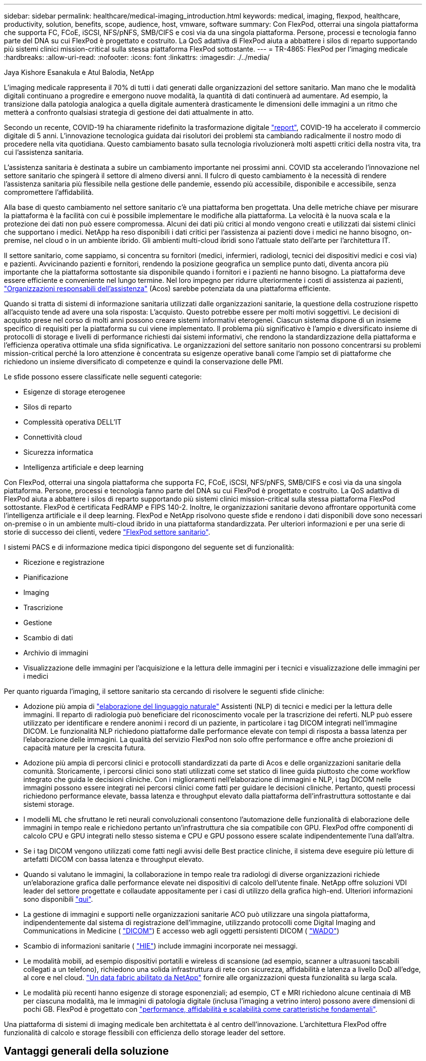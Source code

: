 ---
sidebar: sidebar 
permalink: healthcare/medical-imaging_introduction.html 
keywords: medical, imaging, flexpod, healthcare, productivity, solution, benefits, scope, audience, host, vmware, software 
summary: Con FlexPod, otterrai una singola piattaforma che supporta FC, FCoE, iSCSI, NFS/pNFS, SMB/CIFS e così via da una singola piattaforma. Persone, processi e tecnologia fanno parte del DNA su cui FlexPod è progettato e costruito. La QoS adattiva di FlexPod aiuta a abbattere i silos di reparto supportando più sistemi clinici mission-critical sulla stessa piattaforma FlexPod sottostante. 
---
= TR-4865: FlexPod per l'imaging medicale
:hardbreaks:
:allow-uri-read: 
:nofooter: 
:icons: font
:linkattrs: 
:imagesdir: ./../media/


Jaya Kishore Esanakula e Atul Balodia, NetApp

[role="lead"]
L'imaging medicale rappresenta il 70% di tutti i dati generati dalle organizzazioni del settore sanitario. Man mano che le modalità digitali continuano a progredire e emergono nuove modalità, la quantità di dati continuerà ad aumentare. Ad esempio, la transizione dalla patologia analogica a quella digitale aumenterà drasticamente le dimensioni delle immagini a un ritmo che metterà a confronto qualsiasi strategia di gestione dei dati attualmente in atto.

Secondo un recente, COVID-19 ha chiaramente ridefinito la trasformazione digitale https://www.cfo.com/the-cloud/2020/06/three-ways-covid-19-is-accelerating-digital-transformation-in-professional-services/["report"^], COVID-19 ha accelerato il commercio digitale di 5 anni. L'innovazione tecnologica guidata dai risolutori dei problemi sta cambiando radicalmente il nostro modo di procedere nella vita quotidiana. Questo cambiamento basato sulla tecnologia rivoluzionerà molti aspetti critici della nostra vita, tra cui l'assistenza sanitaria.

L'assistenza sanitaria è destinata a subire un cambiamento importante nei prossimi anni. COVID sta accelerando l'innovazione nel settore sanitario che spingerà il settore di almeno diversi anni. Il fulcro di questo cambiamento è la necessità di rendere l'assistenza sanitaria più flessibile nella gestione delle pandemie, essendo più accessibile, disponibile e accessibile, senza compromettere l'affidabilità.

Alla base di questo cambiamento nel settore sanitario c'è una piattaforma ben progettata. Una delle metriche chiave per misurare la piattaforma è la facilità con cui è possibile implementare le modifiche alla piattaforma. La velocità è la nuova scala e la protezione dei dati non può essere compromessa. Alcuni dei dati più critici al mondo vengono creati e utilizzati dai sistemi clinici che supportano i medici. NetApp ha reso disponibili i dati critici per l'assistenza ai pazienti dove i medici ne hanno bisogno, on-premise, nel cloud o in un ambiente ibrido. Gli ambienti multi-cloud ibridi sono l'attuale stato dell'arte per l'architettura IT.

Il settore sanitario, come sappiamo, si concentra su fornitori (medici, infermieri, radiologi, tecnici dei dispositivi medici e così via) e pazienti. Avvicinando pazienti e fornitori, rendendo la posizione geografica un semplice punto dati, diventa ancora più importante che la piattaforma sottostante sia disponibile quando i fornitori e i pazienti ne hanno bisogno. La piattaforma deve essere efficiente e conveniente nel lungo termine. Nel loro impegno per ridurre ulteriormente i costi di assistenza ai pazienti, https://innovation.cms.gov/initiatives/aco/["Organizzazioni responsabili dell'assistenza"^] (Acos) sarebbe potenziata da una piattaforma efficiente.

Quando si tratta di sistemi di informazione sanitaria utilizzati dalle organizzazioni sanitarie, la questione della costruzione rispetto all'acquisto tende ad avere una sola risposta: L'acquisto. Questo potrebbe essere per molti motivi soggettivi. Le decisioni di acquisto prese nel corso di molti anni possono creare sistemi informativi eterogenei. Ciascun sistema dispone di un insieme specifico di requisiti per la piattaforma su cui viene implementato. Il problema più significativo è l'ampio e diversificato insieme di protocolli di storage e livelli di performance richiesti dai sistemi informativi, che rendono la standardizzazione della piattaforma e l'efficienza operativa ottimale una sfida significativa. Le organizzazioni del settore sanitario non possono concentrarsi su problemi mission-critical perché la loro attenzione è concentrata su esigenze operative banali come l'ampio set di piattaforme che richiedono un insieme diversificato di competenze e quindi la conservazione delle PMI.

Le sfide possono essere classificate nelle seguenti categorie:

* Esigenze di storage eterogenee
* Silos di reparto
* Complessità operativa DELL'IT
* Connettività cloud
* Sicurezza informatica
* Intelligenza artificiale e deep learning


Con FlexPod, otterrai una singola piattaforma che supporta FC, FCoE, iSCSI, NFS/pNFS, SMB/CIFS e così via da una singola piattaforma. Persone, processi e tecnologia fanno parte del DNA su cui FlexPod è progettato e costruito. La QoS adattiva di FlexPod aiuta a abbattere i silos di reparto supportando più sistemi clinici mission-critical sulla stessa piattaforma FlexPod sottostante. FlexPod è certificata FedRAMP e FIPS 140-2. Inoltre, le organizzazioni sanitarie devono affrontare opportunità come l'intelligenza artificiale e il deep learning. FlexPod e NetApp risolvono queste sfide e rendono i dati disponibili dove sono necessari on-premise o in un ambiente multi-cloud ibrido in una piattaforma standardizzata. Per ulteriori informazioni e per una serie di storie di successo dei clienti, vedere https://flexpod.com/solutions/verticals/healthcare/["FlexPod settore sanitario"^].

I sistemi PACS e di informazione medica tipici dispongono del seguente set di funzionalità:

* Ricezione e registrazione
* Pianificazione
* Imaging
* Trascrizione
* Gestione
* Scambio di dati
* Archivio di immagini
* Visualizzazione delle immagini per l'acquisizione e la lettura delle immagini per i tecnici e visualizzazione delle immagini per i medici


Per quanto riguarda l'imaging, il settore sanitario sta cercando di risolvere le seguenti sfide cliniche:

* Adozione più ampia di https://www.ncbi.nlm.nih.gov/pmc/articles/PMC3168328/["elaborazione del linguaggio naturale"^] Assistenti (NLP) di tecnici e medici per la lettura delle immagini. Il reparto di radiologia può beneficiare del riconoscimento vocale per la trascrizione dei referti. NLP può essere utilizzato per identificare e rendere anonimi i record di un paziente, in particolare i tag DICOM integrati nell'immagine DICOM. Le funzionalità NLP richiedono piattaforme dalle performance elevate con tempi di risposta a bassa latenza per l'elaborazione delle immagini. La qualità del servizio FlexPod non solo offre performance e offre anche proiezioni di capacità mature per la crescita futura.
* Adozione più ampia di percorsi clinici e protocolli standardizzati da parte di Acos e delle organizzazioni sanitarie della comunità. Storicamente, i percorsi clinici sono stati utilizzati come set statico di linee guida piuttosto che come workflow integrato che guida le decisioni cliniche. Con i miglioramenti nell'elaborazione di immagini e NLP, i tag DICOM nelle immagini possono essere integrati nei percorsi clinici come fatti per guidare le decisioni cliniche. Pertanto, questi processi richiedono performance elevate, bassa latenza e throughput elevato dalla piattaforma dell'infrastruttura sottostante e dai sistemi storage.
* I modelli ML che sfruttano le reti neurali convoluzionali consentono l'automazione delle funzionalità di elaborazione delle immagini in tempo reale e richiedono pertanto un'infrastruttura che sia compatibile con GPU. FlexPod offre componenti di calcolo CPU e GPU integrati nello stesso sistema e CPU e GPU possono essere scalate indipendentemente l'una dall'altra.
* Se i tag DICOM vengono utilizzati come fatti negli avvisi delle Best practice cliniche, il sistema deve eseguire più letture di artefatti DICOM con bassa latenza e throughput elevato.
* Quando si valutano le immagini, la collaborazione in tempo reale tra radiologi di diverse organizzazioni richiede un'elaborazione grafica dalle performance elevate nei dispositivi di calcolo dell'utente finale. NetApp offre soluzioni VDI leader del settore progettate e collaudate appositamente per i casi di utilizzo della grafica high-end. Ulteriori informazioni sono disponibili https://flexpod.com/solutions/use-cases/virtual-desktop-infrastructure/["qui"^].
* La gestione di immagini e supporti nelle organizzazioni sanitarie ACO può utilizzare una singola piattaforma, indipendentemente dal sistema di registrazione dell'immagine, utilizzando protocolli come Digital Imaging and Communications in Medicine ( https://www.dicomstandard.org/about/["DICOM"^]) E accesso web agli oggetti persistenti DICOM ( https://www.ncbi.nlm.nih.gov/pmc/articles/PMC3447090/["WADO"^])
* Scambio di informazioni sanitarie ( https://www.healthit.gov/topic/health-it-and-health-information-exchange-basics/what-hie["HIE"^]) include immagini incorporate nei messaggi.
* Le modalità mobili, ad esempio dispositivi portatili e wireless di scansione (ad esempio, scanner a ultrasuoni tascabili collegati a un telefono), richiedono una solida infrastruttura di rete con sicurezza, affidabilità e latenza a livello DoD all'edge, al core e nel cloud. https://www.netapp.com/us/data-fabric.aspx["Un data fabric abilitato da NetApp"^] fornire alle organizzazioni questa funzionalità su larga scala.
* Le modalità più recenti hanno esigenze di storage esponenziali; ad esempio, CT e MRI richiedono alcune centinaia di MB per ciascuna modalità, ma le immagini di patologia digitale (inclusa l'imaging a vetrino intero) possono avere dimensioni di pochi GB. FlexPod è progettato con https://www.netapp.com/us/media/sb-flexpod-advantage-performance-agility-economics.pdf["performance, affidabilità e scalabilità come caratteristiche fondamentali"^].


Una piattaforma di sistemi di imaging medicale ben architettata è al centro dell'innovazione. L'architettura FlexPod offre funzionalità di calcolo e storage flessibili con efficienza dello storage leader del settore.



== Vantaggi generali della soluzione

Eseguendo un ambiente applicativo di imaging su una base architetturale FlexPod, la tua organizzazione sanitaria può aspettarsi un miglioramento della produttività del personale e una riduzione delle spese di capitale e operative. FlexPod offre un prodotto rigorosamente testato, prevalidato e convergente, progettato e progettato per offrire performance di sistema prevedibili a bassa latenza e alta disponibilità. Questo approccio offre elevati livelli di comfort e, in ultima analisi, tempi di risposta ottimali per gli utenti del sistema di imaging medicale.

Diversi componenti del sistema di imaging potrebbero richiedere lo storage dei dati nei file system SMB/CIFS, NFS, Ext4 o NTFS. Questo requisito significa che l'infrastruttura deve fornire l'accesso ai dati sui protocolli NFS, SMB/CIFS e SAN. Un singolo sistema storage NetApp può supportare i protocolli NFS, SMB/CIFS e SAN, eliminando così la necessità di una pratica legacy di sistemi storage specifici del protocollo.

L'infrastruttura FlexPod è una piattaforma modulare, convergente, virtualizzata, scalabile (scale-out e scale-up) e conveniente. Con la piattaforma FlexPod, puoi scalare in modo indipendente calcolo, rete e storage per accelerare l'implementazione delle applicazioni. Inoltre, l'architettura modulare consente operazioni senza interruzioni anche durante le attività di scale-out e upgrade del sistema.

FlexPod offre diversi vantaggi specifici per il settore dell'imaging medicale:

* *Prestazioni del sistema a bassa latenza.* il tempo dei radiologi è una risorsa di alto valore e l'utilizzo efficiente del tempo di un radiologo è fondamentale. L'attesa del caricamento di immagini o video può contribuire al burnout del medico e compromettere l'efficienza e la sicurezza del paziente.
* *Architettura modulare.* i componenti FlexPod sono collegati tramite un server in cluster, un fabric di gestione dello storage e un set di strumenti di gestione coesivi. Man mano che le strutture di imaging crescono anno dopo anno e il numero di studi aumenta, sarà necessario che l'infrastruttura sottostante sia scalabile di conseguenza. FlexPod è in grado di scalare calcolo, storage e rete in modo indipendente.
* *Implementazione più rapida dell'infrastruttura.* sia che si trovi in un data center esistente o in una postazione remota, il design integrato e testato di FlexPod Datacenter con imaging medicale ti consente di attivare e utilizzare la nuova infrastruttura in meno tempo, con meno sforzo.
* *Implementazione accelerata delle applicazioni.* Un'architettura prevalidata riduce i tempi di integrazione dell'implementazione e i rischi per qualsiasi carico di lavoro, mentre la tecnologia NetApp automatizza l'implementazione dell'infrastruttura. Sia che si utilizzi la soluzione per un'implementazione iniziale dell'imaging medicale, un aggiornamento dell'hardware o un'espansione, è possibile trasferire più risorse al valore di business del progetto.
* *Operazioni semplificate e costi inferiori.* è possibile eliminare i costi e la complessità delle piattaforme proprietarie legacy sostituendole con una risorsa condivisa più efficiente e scalabile in grado di soddisfare le esigenze dinamiche del carico di lavoro. Questa soluzione offre un maggiore utilizzo delle risorse dell'infrastruttura per un maggiore ritorno sull'investimento (ROI).
* *Architettura scale-out.* è possibile scalare SAN e NAS da terabyte a decine di petabyte senza riconfigurare le applicazioni in esecuzione.
* *Operazioni senza interruzioni.* è possibile eseguire manutenzione dello storage, operazioni del ciclo di vita dell'hardware e aggiornamenti software senza interrompere il business.
* *Multitenancy sicura.* questo vantaggio supporta le maggiori esigenze di infrastruttura condivisa storage e server virtualizzati, consentendo la multi-tenancy sicura di informazioni specifiche della struttura, in particolare se si ospitano più istanze di database e software.
* *Ottimizzazione delle risorse in pool.* questo vantaggio consente di ridurre il numero di server fisici e controller di storage, bilanciare il carico di lavoro e aumentare l'utilizzo migliorando le performance.
* *Qualità del servizio (QoS).* FlexPod offre QoS sull'intero stack. Queste policy di storage QoS leader del settore consentono livelli di servizio differenziati in un ambiente condiviso. Queste policy aiutano a ottimizzare le performance per i carichi di lavoro e aiutano a isolare e controllare le applicazioni senza controllo.
* *Supporto per SLA di livello storage mediante QoS.* non è necessario implementare sistemi storage diversi per i diversi livelli di storage richiesti generalmente da un ambiente di imaging medicale. Un singolo cluster di storage con più volumi NetApp FlexVol con policy QoS specifiche per diversi livelli può servire a tale scopo. Con questo approccio, l'infrastruttura storage può essere condivisa adattando dinamicamente le mutevoli esigenze di un particolare Tier di storage. NetApp AFF può supportare diversi SLA per i Tier di storage consentendo la QoS a livello del volume FlexVol, eliminando così la necessità di sistemi storage diversi per diversi Tier di storage per l'applicazione.
* *Efficienza dello storage.* le immagini mediche sono in genere pre-compresse dall'applicazione di imaging per una compressione senza perdita di dati jpeg2k che è di circa 2.5:1. Tuttavia, si tratta di un'applicazione di imaging e specifica del vendor. In ambienti applicativi di imaging più grandi (oltre 1 PB), sono possibili risparmi del 5-10% sullo storage e puoi ridurre i costi dello storage con le funzionalità di efficienza dello storage NetApp. Collaborate con i vostri fornitori di applicazioni di imaging e con il vostro esperto NetApp per sbloccare potenziali efficienze dello storage per il vostro sistema di imaging medicale.
* *Agilità.* grazie ai tool di automazione, orchestrazione e gestione del workflow leader del settore offerti dai sistemi FlexPod, il tuo team IT può essere molto più reattivo alle richieste di business. Queste richieste di business possono spaziare dal backup dell'imaging medico al provisioning di ambienti di test e formazione aggiuntivi alle repliche dei database di analisi per iniziative di gestione dello stato di salute della popolazione.
* *Maggiore produttività.* è possibile implementare e scalare rapidamente questa soluzione per un'esperienza ottimale dell'utente finale del medico.
* *Data Fabric.* il data fabric basato su NetApp consente di unire i dati tra siti, oltre i confini fisici e tra applicazioni diverse. Il tuo data fabric basato su NetApp è costruito per le aziende basate sui dati in un mondo incentrato sui dati. I dati vengono creati e utilizzati in più sedi e spesso devono essere sfruttati e condivisi con altre sedi, applicazioni e infrastrutture. Quindi, ti serve un modo coerente e integrato per gestirlo. Questa soluzione consente di gestire i dati in modo da tenere sotto controllo il team IT e semplificare l'aumento della complessità DELL'IT.
* *FabricPool.* NetApp ONTAP FabricPool aiuta a ridurre i costi dello storage senza compromettere performance, efficienza, sicurezza o protezione. FabricPool è trasparente per le applicazioni aziendali e sfrutta l'efficienza del cloud riducendo il TCO dello storage senza la necessità di riprogettare l'infrastruttura applicativa. FlexPod può trarre vantaggio dalle funzionalità di tiering dello storage di FabricPool per un utilizzo più efficiente dello storage flash ONTAP. Per informazioni complete, vedere https://www.netapp.com/us/media/tr-4801.pdf["FlexPod con FabricPool"^].
* *Sicurezza FlexPod.* la sicurezza è alla base di FlexPod. Negli ultimi anni, il ransomware è diventato una minaccia significativa e crescente. Ransomware è un malware basato sulla virologia crittografica, l'utilizzo della crittografia per la creazione di software dannoso. Questo malware può utilizzare la crittografia a chiave simmetrica e asimmetrica per bloccare i dati della vittima e richiedere un riscatto per fornire la chiave per decrittare i dati. Per scoprire come FlexPod aiuta a mitigare minacce come ransomware, consulta https://www.netapp.com/us/media/tr-4802.pdf["La soluzione per il ransomware"^]. I componenti dell'infrastruttura FlexPod sono anche standard federali per l'elaborazione delle informazioni https://nvlpubs.nist.gov/nistpubs/FIPS/NIST.FIPS.140-2.pdf["(FIPS) 140-2"^] conforme.
* *Supporto congiunto di FlexPod.* NetApp e Cisco hanno definito il supporto congiunto di FlexPod, un modello di supporto forte, scalabile e flessibile per soddisfare i requisiti di supporto esclusivi dell'infrastruttura convergente di FlexPod. Questo modello utilizza l'esperienza, le risorse e l'esperienza di supporto tecnico di NetApp e Cisco per fornire un processo semplificato per identificare e risolvere il problema di supporto FlexPod, indipendentemente dalla posizione del problema. Il modello di supporto cooperativo FlexPod ti aiuta a confermare che il tuo sistema FlexPod funziona in modo efficiente e sfrutta la tecnologia più aggiornata, fornendo al contempo un team esperto per risolvere i problemi di integrazione.
+
Il supporto congiunto di FlexPod è particolarmente utile se la tua organizzazione sanitaria esegue applicazioni business-critical. L'illustrazione riportata di seguito mostra una panoramica del modello di supporto cooperativo FlexPod.



image:medical-imaging_image2.png["Errore: Immagine grafica mancante"]



== Scopo

Questo documento fornisce una panoramica tecnica di un'infrastruttura FlexPod basata su Cisco UCS e NetApp ONTAP per l'hosting di questa soluzione di imaging medicale.



== Pubblico

Il presente documento è destinato ai responsabili tecnici del settore sanitario, ai tecnici delle soluzioni partner Cisco e NetApp e al personale dei servizi professionali. NetApp presuppone che il lettore abbia una buona comprensione dei concetti di dimensionamento di calcolo e storage, nonché una buona familiarità tecnica con il sistema di imaging medicale, Cisco UCS e i sistemi storage NetApp.



== Applicazione di imaging medicale

Una tipica applicazione di imaging medicale offre una suite di applicazioni che insieme costituiscono una soluzione di imaging di livello Enterprise per le piccole, medie e grandi organizzazioni sanitarie.

Il cuore della suite di prodotti è costituito dalle seguenti funzionalità cliniche:

* Repository di imaging aziendale
* Supporta le sorgenti di immagini tradizionali, ad esempio radiologia e cardiologia. Supporta anche altre aree di cura come oftalmologia, dermatologia, colonscopia e altri oggetti di imaging medico come foto e video.
* https://www.ncbi.nlm.nih.gov/pmc/articles/PMC1718393/["Sistema di archiviazione e comunicazione delle immagini"^] (PACS), che è un mezzo computerizzato per sostituire i ruoli delle pellicole radiologiche convenzionali
* Enterprise Imaging Vendor Neutral Archive (VNA):
+
** Consolidamento scalabile di documenti DICOM e non DICOM
** Sistema di imaging medicale centralizzato
** Supporto per la sincronizzazione dei documenti e l'integrità dei dati tra più (PACS) nell'azienda
** Gestione del ciclo di vita dei documenti mediante un sistema esperto basato su regole che sfrutta i metadati dei documenti, come:
** Tipo di modalità
** Età dello studio
** Età del paziente (corrente e al momento dell'acquisizione dell'immagine)
** Singolo punto di integrazione all'interno e all'esterno dell'azienda (HIE):
** Collegamento di documenti consapevole del contesto
** Health Level Seven International (HL7), DICOM e WADO
** Funzionalità di archiviazione indipendente dallo storage


* Integrazione con altri sistemi di informazione sanitaria che utilizzano HL7 e il collegamento contestuale:
+
** Consente agli EHR di implementare collegamenti diretti alle immagini dei pazienti da cartelle dei pazienti, flussi di lavoro di imaging e così via.
** Consente di incorporare la cronologia delle immagini di cura longitudinale di un paziente negli EHR.


* Flussi di lavoro dei tecnici di radiologia
* Visualizzatori Enterprise a impatto zero per la visualizzazione delle immagini da qualsiasi luogo su qualsiasi dispositivo compatibile
* Strumenti analitici che sfruttano i dati retrospettivi e in tempo reale:
+
** Reporting sulla conformità
** Report operativi
** Rapporti sul controllo di qualità e sul controllo di qualità






== Dimensioni dell'organizzazione sanitaria e dimensionamento della piattaforma

Le organizzazioni del settore sanitario possono essere classificate in maniera ampia utilizzando metodi basati su standard che aiutano programmi come ACO. Una di queste classificazioni utilizza il concetto di una rete integrata clinica (CIN). Un gruppo di ospedali può essere chiamato CIN se collaborano e rispettano protocolli clinici standard e percorsi comprovati per migliorare il valore dell'assistenza e ridurre i costi dei pazienti. Gli ospedali all'interno di una rete CIN dispongono di controlli e pratiche per i medici di bordo che seguono i valori fondamentali della rete CIN. Tradizionalmente, una rete di erogazione integrata (IDN) è stata limitata a ospedali e gruppi di medici. Un CIN attraversa i tradizionali confini dell'IDN e un CIN può ancora far parte di un ACO. Seguendo i principi di una CIN, le organizzazioni sanitarie possono essere classificate in piccole, medie e grandi.



=== Piccole organizzazioni sanitarie

Un'organizzazione sanitaria è di piccole dimensioni se include un solo ospedale con ambulatori e un reparto degente, ma non fa parte di un CIN. I medici lavorano come operatori sanitari e coordinano l'assistenza ai pazienti durante un percorso di cura. Queste piccole organizzazioni includono generalmente strutture gestite da medici. Potrebbero offrire o meno cure di emergenza e traumi come assistenza integrata per il paziente. In genere, un'organizzazione sanitaria di piccole dimensioni esegue circa 250,000 studi di imaging clinico all'anno. I centri di imaging sono considerati piccole organizzazioni sanitarie e offrono servizi di imaging. Alcuni forniscono anche servizi di dettatura radiologica ad altre organizzazioni.



=== Organizzazioni sanitarie di medie dimensioni

Un'organizzazione sanitaria considerata di medie dimensioni se include più sistemi ospedalieri con organizzazioni mirate, come ad esempio:

* Cliniche di cura per adulti e ospedali ricoverati per adulti
* Reparti di manodopera e consegna
* Cliniche di puericultura e ospedali ricoverati
* Un centro di trattamento del cancro
* Reparti di emergenza per adulti
* Reparti di emergenza minorenni
* Un ufficio di medicina di famiglia e di assistenza primaria
* Un centro per la cura dei traumi per adulti
* Un centro per la cura dei traumi per bambini


In un'organizzazione sanitaria di medie dimensioni, i medici seguono i principi di una CIN e operano come una singola unità. Gli ospedali dispongono di funzioni distinte di fatturazione per ospedali, medici e farmacie. Gli ospedali potrebbero essere associati a istituti di ricerca accademici ed eseguire ricerche cliniche e sperimentazioni interventistiche. Un'organizzazione sanitaria di medie dimensioni esegue fino a 500,000 studi di imaging clinico all'anno.



=== Grandi organizzazioni sanitarie

Un'organizzazione sanitaria è considerata di grandi dimensioni se include le caratteristiche di un'organizzazione sanitaria di medie dimensioni e offre le capacità cliniche di medie dimensioni alla comunità in diverse aree geografiche.

Un'organizzazione sanitaria di grandi dimensioni svolge in genere le seguenti funzioni:

* Dispone di una sede centrale per gestire le funzioni generali
* Partecipa a joint venture con altri ospedali
* Negozia i tassi con le organizzazioni paganti ogni anno
* Negozia le tariffe dei paganti per stato e regione
* Partecipa a programmi di utilizzo significativo (MU)
* Esegue ricerche cliniche avanzate in tutte le coorti di salute della popolazione utilizzando strumenti di gestione dello stato di salute della popolazione (PHM) basati su standard
* Esegue fino a un milione di studi di imaging clinico all'anno


Alcune grandi organizzazioni sanitarie che partecipano a una CIN dispongono anche di funzionalità di lettura dell'imaging basate sull'ai. In genere, queste organizzazioni eseguono da uno a due milioni di studi di imaging clinico all'anno.

Prima di esaminare il modo in cui queste organizzazioni di dimensioni diverse si traducono in un sistema FlexPod di dimensioni ottimali, è necessario comprendere i vari componenti FlexPod e le diverse funzionalità di un sistema FlexPod.



== FlexPod



=== Cisco Unified Computing System

Cisco UCS è costituito da un singolo dominio di gestione che è interconnesso con un'infrastruttura i/o unificata. Cisco UCS per ambienti di imaging medico è stato allineato con le raccomandazioni e le Best practice dell'infrastruttura del sistema di imaging medico NetApp, in modo che l'infrastruttura possa fornire informazioni critiche sui pazienti con la massima disponibilità.

La base di calcolo dell'imaging medicale aziendale è la tecnologia Cisco UCS, con la sua gestione integrata dei sistemi, i processori Intel Xeon e la virtualizzazione dei server. Queste tecnologie integrate risolvono le sfide del data center e ti consentono di raggiungere i tuoi obiettivi per la progettazione del data center con un tipico sistema di imaging medicale. Cisco UCS unifica la gestione di LAN, SAN e sistemi in un unico collegamento semplificato per server rack, blade server e macchine virtuali (VM). Cisco UCS è costituito da una coppia ridondante di interconnessioni fabric Cisco UCS che forniscono un singolo punto di gestione e un singolo punto di controllo per tutto il traffico i/O.

Cisco UCS utilizza profili di servizio in modo che i server virtuali nell'infrastruttura Cisco UCS siano configurati correttamente e in modo coerente. I profili di servizio includono informazioni critiche sull'identità del server, come indirizzi LAN e SAN, configurazioni i/o, versioni del firmware, ordine di avvio, LAN virtuale di rete (VLAN), porta fisica e policy QoS. I profili di servizio possono essere creati in modo dinamico e associati a qualsiasi server fisico nel sistema in pochi minuti anziché in ore o giorni. L'associazione dei profili di servizio con i server fisici viene eseguita come un'unica e semplice operazione che consente la migrazione delle identità tra i server dell'ambiente senza richiedere alcuna modifica della configurazione fisica. Inoltre, facilita il provisioning bare-metal rapido delle sostituzioni per i server guasti.

L'utilizzo dei profili di servizio aiuta a confermare che i server sono configurati in modo coerente in tutta l'azienda. Quando si utilizzano più domini di gestione Cisco UCS, Cisco UCS Central può utilizzare profili di servizio globali per sincronizzare le informazioni di configurazione e policy tra i domini. Se la manutenzione deve essere eseguita in un dominio, l'infrastruttura virtuale può essere migrata in un altro dominio. Con questo approccio, anche quando un singolo dominio è offline, le applicazioni continuano a funzionare con alta disponibilità.

Cisco UCS è una soluzione di prossima generazione per l'elaborazione di server blade e rack. Il sistema integra un fabric di rete unificato 40 GbE a bassa latenza, senza perdita di dati con server di classe Enterprise con architettura x86. Il sistema è una piattaforma multi-chassis integrata, scalabile, in cui tutte le risorse partecipano a un dominio di gestione unificato. Cisco UCS accelera l'erogazione di nuovi servizi in modo semplice, affidabile e sicuro attraverso il provisioning end-to-end e il supporto della migrazione per sistemi virtualizzati e non virtualizzati. Cisco UCS offre le seguenti funzionalità:

* Gestione completa
* Semplificazione radicale
* Performance elevate


Cisco UCS è costituito dai seguenti componenti:

* *Compute.* il sistema si basa su una nuova classe di sistemi di calcolo che incorpora server blade e montati su rack basati sulla famiglia di processori scalabili Intel Xeon.
* *Network.* il sistema è integrato in un fabric di rete unificato a bassa latenza, senza perdite e 40 Gbps. Questa base di rete consolida LAN, SAN e reti di calcolo ad alte performance, che oggi sono reti separate. Il fabric unificato riduce i costi riducendo il numero di schede di rete, switch e cavi e anche diminuendo i requisiti di alimentazione e raffreddamento.
* *Virtualizzazione.* il sistema libera il pieno potenziale della virtualizzazione migliorando la scalabilità, le performance e il controllo operativo degli ambienti virtuali. Le funzionalità di sicurezza, applicazione delle policy e diagnostica di Cisco sono ora estese agli ambienti virtualizzati per supportare meglio i requisiti IT e di business in continua evoluzione.
* *Accesso allo storage.* il sistema fornisce un accesso consolidato allo storage SAN e NAS tramite il fabric unificato. È anche un sistema ideale per lo storage software-defined. Combinando i vantaggi di un singolo framework per gestire i server di calcolo e storage in un singolo pannello, è possibile implementare QoS se necessario per introdurre la limitazione di i/o nel sistema. Inoltre, gli amministratori dei server possono preassegnare le policy di accesso allo storage alle risorse di storage, semplificando la connettività e la gestione dello storage e aumentando la produttività. Oltre allo storage esterno, sia i server rack che i server blade dispongono di uno storage interno a cui è possibile accedere tramite controller RAID hardware integrati. Impostando il profilo di storage e la policy di configurazione del disco in Cisco UCS Manager, le esigenze di storage del sistema operativo host e dei dati delle applicazioni vengono soddisfatte dai gruppi RAID definiti dall'utente. Il risultato è un'elevata disponibilità e migliori performance.
* *Gestione.* il sistema integra in modo univoco tutti i componenti del sistema in modo che l'intera soluzione possa essere gestita come singola entità da Cisco UCS Manager. Per gestire tutte le operazioni e la configurazione del sistema, Cisco UCS Manager dispone di una GUI intuitiva, di una CLI e di un potente modulo di libreria di scripting per Microsoft Windows PowerShell, costruito su una solida API.


Cisco Unified Computing System unisce server e reti di livello di accesso. Questo sistema server di nuova generazione dalle performance elevate offre al tuo data center un elevato grado di agilità e scalabilità dei carichi di lavoro.



=== Cisco UCS Manager

Cisco UCS Manager offre una gestione integrata e unificata per tutti i componenti software e hardware di Cisco UCS. Utilizzando la tecnologia a connessione singola, UCS Manager gestisce, controlla e amministra più chassis per migliaia di macchine virtuali. Attraverso una GUI intuitiva, una CLI o un'API XML, gli amministratori utilizzano il software per gestire l'intero Cisco UCS come singola entità logica. Cisco UCS Manager risiede su una coppia di fabric Interconnect Cisco UCS 6300 Series che utilizzano una configurazione di Active-standby in cluster per una disponibilità elevata.

Cisco UCS Manager offre un'interfaccia di gestione integrata unificata che integra server, rete e storage. Cisco UCS Manager esegue il rilevamento automatico per rilevare l'inventario, gestire ed eseguire il provisioning dei componenti di sistema aggiunti o modificati. Offre un set completo di API XML per l'integrazione di terze parti ed espone 9,000 punti di integrazione. Inoltre, facilita lo sviluppo personalizzato per l'automazione, l'orchestrazione e il raggiungimento di nuovi livelli di visibilità e controllo del sistema.

I profili di servizio beneficiano sia degli ambienti virtualizzati che di quelli non virtualizzati. Aumentano la mobilità dei server non virtualizzati, ad esempio quando si spostano i carichi di lavoro da un server all'altro o quando si porta un server offline per l'assistenza o l'upgrade. È inoltre possibile utilizzare i profili insieme ai cluster di virtualizzazione per portare nuove risorse online in modo semplice, integrando la mobilità delle macchine virtuali esistenti.

Per ulteriori informazioni su Cisco UCS Manager, consultare https://www.cisco.com/c/en/us/products/servers-unified-computing/ucs-manager/index.html["Pagina del prodotto Cisco UCS Manager"^].



=== Elementi di differenziazione di Cisco UCS

Cisco Unified Computing System sta rivoluzionando il modo in cui i server vengono gestiti nel data center. Scopri i seguenti elementi distintivi di Cisco UCS e Cisco UCS Manager:

* *Gestione integrata.* in Cisco UCS, i server sono gestiti dal firmware incorporato nelle interconnessioni fabric, eliminando la necessità di dispositivi fisici o virtuali esterni per gestirli.
* *Unified Fabric.* in Cisco UCS, dallo chassis per server blade o server rack alle interconnessioni fabric, viene utilizzato un singolo cavo Ethernet per LAN, SAN e traffico di gestione. Questo i/o convergente riduce il numero di cavi, SFP e adattatori necessari, riducendo le spese di capitale e operative per la soluzione complessiva.
* *AutoDiscovery.* semplicemente inserendo il server blade nello chassis o collegando i server rack alle interconnessioni fabric, il rilevamento e l'inventario delle risorse di calcolo avviene automaticamente senza alcun intervento di gestione. La combinazione di Unified Fabric e rilevamento automatico consente l'architettura wire-once di Cisco UCS, in cui è possibile estendere facilmente le funzionalità di calcolo mantenendo la connettività esterna esistente a LAN, SAN e reti di gestione.
* *Classificazione delle risorse basata su policy.* quando Cisco UCS Manager rileva una risorsa di calcolo, può essere automaticamente classificata in un determinato pool di risorse in base alle policy definite dall'utente. Questa funzionalità è utile nel cloud computing multi-tenant.
* *Gestione combinata di server blade e rack.* Cisco UCS Manager può gestire server blade B-Series e server rack C-Series nello stesso dominio Cisco UCS. Questa funzionalità, insieme al computing stateless, rende le risorse di calcolo realmente indipendenti dall'hardware.
* *Architettura di gestione basata su modelli.* l'architettura e il database di gestione di Cisco UCS Manager sono basati su modelli e basati sui dati. L'API XML aperta fornita per operare sul modello di gestione consente un'integrazione semplice e scalabile di Cisco UCS Manager con altri sistemi di gestione.
* *Criteri, pool e modelli.* l'approccio di gestione di Cisco UCS Manager si basa sulla definizione di policy, pool e modelli invece di una configurazione ordinata. Consente un approccio semplice, basato sui dati e liberamente accoppiato nella gestione delle risorse di calcolo, rete e storage.
* *Integrità referenziale allentata.* in Cisco UCS Manager, un profilo di servizio, un profilo di porta o policy possono fare riferimento ad altre policy o ad altre risorse logiche con integrità referenziale allentata. Una policy di riferimento non può esistere al momento della creazione della policy di riferimento, ma una policy di riferimento può essere eliminata anche se ad essa fanno riferimento altri criteri. Questa funzione consente a diversi esperti in materia di lavorare in modo indipendente l'uno dall'altro. Ottieni una grande flessibilità consentendo a diversi esperti di diversi domini, come rete, storage, sicurezza, server e virtualizzazione, di lavorare insieme per eseguire un'attività complessa.
* *Policy resolution.* in Cisco UCS Manager, è possibile creare una struttura ad albero di gerarchia di unità organizzative che imiti i tenant reali e le relazioni organizzative. È possibile definire diversi criteri, pool e modelli a diversi livelli della gerarchia organizzativa. Una policy che fa riferimento a un'altra policy per nome viene risolta nella gerarchia organizzativa con la corrispondenza di policy più vicina. Se nella gerarchia dell'organizzazione root non viene trovato alcun criterio con un nome specifico, viene eseguita la ricerca di un criterio speciale denominato "default". Questa procedura di risoluzione dei criteri consente di utilizzare API di gestione intuitive per l'automazione e offre una grande flessibilità ai proprietari delle diverse organizzazioni.
* *Profili di servizio e stateless computing.* Un profilo di servizio è una rappresentazione logica di un server che supporta le sue varie identità e policy. È possibile assegnare questo server logico a qualsiasi risorsa di calcolo fisica, purché soddisfi i requisiti delle risorse. Il computing stateless consente di procurarsi un server in pochi minuti, che in passato richiedevano giorni nei sistemi di gestione dei server legacy.
* *Supporto multi-tenancy integrato.* la combinazione di policy, pool, modelli, integrità referenziale allentata, risoluzione delle policy nella gerarchia organizzativa e un approccio basato sui profili di servizio alle risorse di calcolo rende Cisco UCS Manager intrinsecamente amichevole per gli ambienti multi-tenant che vengono generalmente osservati nei cloud pubblici e privati.
* *Memoria estesa.* il server blade Cisco UCS B200 M5 di livello Enterprise estende le funzionalità del portfolio Cisco Unified Computing System in un fattore di forma blade half-width. Cisco UCS B200 M5 sfrutta la potenza delle più recenti CPU con processori scalabili Intel Xeon con un massimo di 3 TB di RAM. Questa funzionalità consente l'enorme rapporto macchina virtuale-server fisico che molte implementazioni richiedono o consentono a determinate architetture di supportare grandi operazioni di memoria, come i big data.
* *Virtualization-aware network.* la tecnologia Cisco Virtual Machine Fabric Extender (VM-FEX) rende il layer di rete di accesso consapevole della virtualizzazione host. Questa consapevolezza impedisce l'inquinamento dei domini di calcolo e di rete con la virtualizzazione quando una rete virtuale viene gestita da profili di porta definiti dal team di amministratori di rete. Inoltre, VM-FEX scarica la CPU dell'hypervisor eseguendo la commutazione nell'hardware, consentendo alla CPU dell'hypervisor di eseguire più attività correlate alla virtualizzazione. Per semplificare la gestione del cloud, la tecnologia VM-FEX è perfettamente integrata con VMware vCenter, Linux kernel-based Virtual Machine (KVM) e Microsoft Hyper-V SR-IOV.
* *QoS semplificato.* anche se FC ed Ethernet sono convergenti in Cisco UCS, il supporto integrato per QoS e Ethernet senza perdita di dati lo rende perfetto. Rappresentando tutte le classi di sistema in un unico pannello GUI, la QoS di rete è semplificata in Cisco UCS Manager.




=== Switch Cisco Nexus IP e MDS

Gli switch Cisco Nexus e Cisco MDS Multilayer director offrono connettività di livello Enterprise e consolidamento SAN. Le reti di storage multiprotocollo Cisco aiutano a ridurre i rischi aziendali fornendo flessibilità e opzioni: FC, Fibre Connection (FICON), FC over Ethernet (FCoE), iSCSI e FC over IP (FCIP).

Gli switch Cisco Nexus offrono una delle funzionalità di rete del data center più complete in un'unica piattaforma. Offrono performance e densità elevate sia per il data center che per il core del campus. Offrono inoltre un set completo di funzionalità per l'aggregazione del data center, l'end-of-row e le implementazioni di interconnessione del data center in una piattaforma modulare altamente resiliente.

Cisco UCS integra le risorse di calcolo con gli switch Cisco Nexus e un fabric unificato che identifica e gestisce diversi tipi di traffico di rete. Questo traffico include l'i/o dello storage, il traffico desktop in streaming, la gestione e l'accesso alle applicazioni cliniche e aziendali. Sono disponibili le seguenti funzionalità:

* *Scalabilità dell'infrastruttura.* virtualizzazione, alimentazione e raffreddamento efficienti, scalabilità cloud con automazione, alta densità e performance supportano una crescita efficiente del data center.
* *Continuità operativa.* il design integra hardware, funzionalità software Cisco NX-OS e gestione per supportare ambienti senza downtime.
* *Flessibilità di trasporto.* con questa soluzione conveniente è possibile adottare in modo incrementale nuove tecnologie di rete.


Insieme, Cisco UCS con switch Cisco Nexus e MDS Multilayer director offrono una soluzione di calcolo, networking e connettività SAN per un sistema di imaging medicale aziendale.



=== Storage all-flash NetApp

Lo storage NetApp che esegue il software ONTAP riduce i costi di storage complessivi offrendo al contempo tempi di risposta in lettura e scrittura a bassa latenza e IOPS elevati richiesti dai carichi di lavoro del sistema di imaging medicale. Per creare un sistema di storage ottimale che soddisfi i requisiti tipici dei sistemi di imaging medicale, ONTAP supporta configurazioni di storage all-flash e ibride. Lo storage flash NetApp offre ai clienti del sistema di imaging medicale come te i componenti chiave delle performance elevate e della reattività per supportare le operazioni del sistema di imaging medicale sensibili alla latenza. Creando più domini di errore in un singolo cluster, la tecnologia NetApp può anche isolare gli ambienti di produzione dagli ambienti non di produzione. Inoltre, garantendo che le performance del sistema non scenda al di sotto di un determinato livello per i carichi di lavoro con QoS minimo ONTAP, NetApp riduce i problemi di performance del sistema.

L'architettura scale-out del software ONTAP può adattarsi in modo flessibile ai vari carichi di lavoro i/O. Per offrire il throughput necessario e la bassa latenza di cui le applicazioni cliniche hanno bisogno e per fornire un'architettura scalabile modulare, le configurazioni all-flash sono generalmente utilizzate nelle architetture ONTAP. I nodi AFF di NetApp possono essere combinati nello stesso cluster scale-out con nodi di storage ibridi (HDD e flash), adatti per l'archiviazione di set di dati di grandi dimensioni con throughput elevato. È possibile clonare, replicare ed eseguire il backup dell'ambiente del sistema di imaging medicale, dal costoso storage SSD allo storage HDD più economico su altri nodi. Con lo storage NetApp abilitato al cloud e un data fabric fornito da NetApp, puoi eseguire il backup su storage a oggetti on-premise o nel cloud.

Per l'imaging medicale, ONTAP è stato validato dalla maggior parte dei sistemi di imaging medicale leader del settore. Ciò significa che è stato testato per offrire performance veloci e affidabili per l'imaging medicale. Inoltre, le seguenti funzionalità semplificano la gestione, aumentano la disponibilità e l'automazione e riducono la quantità totale di storage necessaria.

* *Performance eccezionali.* la soluzione NetApp AFF condivide la stessa architettura di storage unificata, il software ONTAP, l'interfaccia di gestione, i servizi dati avanzati e il set di funzionalità avanzate delle altre famiglie di prodotti NetApp FAS. Questa innovativa combinazione di supporti all-flash e ONTAP offre una latenza costantemente bassa e IOPS elevati dello storage all-flash con il software ONTAP leader del settore.
* *Efficienza dello storage.* è possibile ridurre i requisiti di capacità totale lavorare con il proprio SME NetApp per comprendere come questo ha applicato il proprio sistema di imaging medicale specifico.
* *Cloning efficiente in termini di spazio.* con la funzionalità FlexClone, il sistema può creare cloni quasi istantaneamente per supportare il refresh dell'ambiente di backup e test. Questi cloni consumano storage aggiuntivo solo quando vengono apportate modifiche.
* *Protezione integrata dei dati.* le funzionalità complete di protezione dei dati e disaster recovery ti aiutano a proteggere le tue risorse di dati critici e a fornire il disaster recovery.
* *Operazioni senza interruzioni.* è possibile eseguire aggiornamenti e manutenzione senza interrompere la trasmissione dei dati.
* *QoS.* la QoS dello storage ti aiuta a limitare i potenziali carichi di lavoro ingombrante. Cosa ancora più importante, la qualità del servizio crea una garanzia di performance minime che garantisce che le performance del sistema non scenderanno al di sotto di un determinato livello per i carichi di lavoro critici, come ad esempio l'ambiente di produzione di un sistema di imaging medicale. Inoltre, limitando i conflitti, NetApp QoS può anche ridurre i problemi legati alle performance.
* *Data Fabric.* per accelerare la trasformazione digitale, il data fabric fornito da NetApp semplifica e integra la gestione dei dati in ambienti cloud e on-premise. Offre applicazioni e servizi di gestione dei dati coerenti e integrati per una visibilità e informazioni dei dati superiori, accesso e controllo dei dati, protezione e sicurezza dei dati. NetApp è integrato con grandi cloud pubblici, come AWS, Azure, Google Cloud e IBM Cloud, un'ampia scelta.




=== Virtualizzazione host: VMware vSphere

Le architetture FlexPod sono validate con VMware vSphere 6.x, la piattaforma di virtualizzazione leader del settore. VMware ESXi 6.x viene utilizzato per implementare ed eseguire le macchine virtuali. VCenter Server Appliance 6.x viene utilizzato per gestire host e macchine virtuali ESXi. Per formare un cluster VMware ESXi vengono utilizzati più host ESXi eseguiti su blade Cisco UCS B200 M5. Il cluster VMware ESXi raggruppa le risorse di calcolo, memoria e rete di tutti i nodi del cluster e fornisce una piattaforma resiliente per le macchine virtuali in esecuzione sul cluster. Le funzionalità del cluster VMware ESXi, l'alta disponibilità di vSphere e il DRS (Distributed Resource Scheduler) contribuiscono alla tolleranza del cluster vSphere per resistere agli errori e aiutano a distribuire le risorse tra gli host VMware ESXi.

Il plug-in per lo storage NetApp e il plug-in Cisco UCS si integrano con VMware vCenter per consentire flussi di lavoro operativi per le risorse di calcolo e storage richieste.

Il cluster VMware ESXi e vCenter Server offrono una piattaforma centralizzata per l'implementazione di ambienti di imaging medicale nelle macchine virtuali. La tua organizzazione sanitaria può realizzare con sicurezza tutti i vantaggi di un'infrastruttura virtuale leader del settore, come ad esempio:

* *Implementazione semplice.* implementazione rapida e semplice di vCenter Server mediante un'appliance virtuale.
* *Controllo e visibilità centralizzati.* amministrare l'intera infrastruttura vSphere da un'unica posizione.
* *Ottimizzazione proattiva.* allocare, ottimizzare e migrare le risorse per la massima efficienza.
* *Management.* utilizza potenti plug-in e tool per semplificare la gestione ed estendere il controllo.

